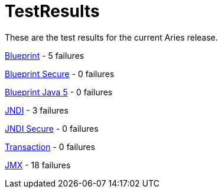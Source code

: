 = TestResults

These are the test results for the current Aries release.

link:ct/0.3/org.osgi.test.cases.blueprint.html[Blueprint] - 5 failures

link:ct/0.3/org.osgi.test.cases.blueprint.secure.html[Blueprint Secure] - 0 failures

link:ct/0.3/org.osgi.test.cases.blueprint.java5.html[Blueprint Java 5] - 0 failures

link:ct/0.3/org.osgi.test.cases.jndi.html[JNDI] - 3 failures

link:ct/0.3/org.osgi.test.cases.jndi.secure.html[JNDI Secure] - 0 failures

link:ct/0.3/org.osgi.test.cases.transaction.html[Transaction] - 0 failures

link:ct/0.3/org.osgi.test.cases.jmx.html[JMX] - 18  failures
